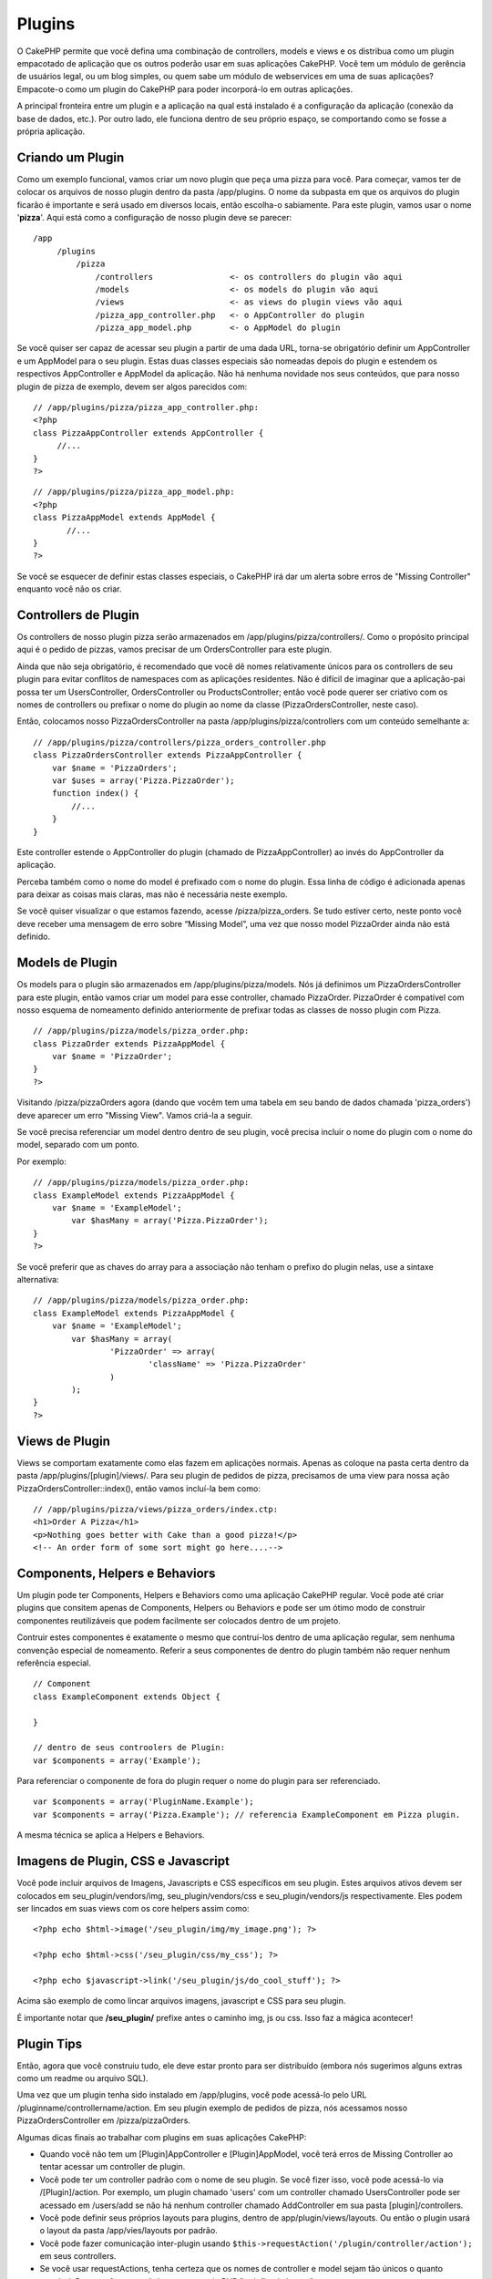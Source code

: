 Plugins
#######

O CakePHP permite que você defina uma combinação de controllers, models
e views e os distribua como um plugin empacotado de aplicação que os
outros poderão usar em suas aplicações CakePHP. Você tem um módulo de
gerência de usuários legal, ou um blog simples, ou quem sabe um módulo
de webservices em uma de suas aplicações? Empacote-o como um plugin do
CakePHP para poder incorporá-lo em outras aplicações.

A principal fronteira entre um plugin e a aplicação na qual está
instalado é a configuração da aplicação (conexão da base de dados,
etc.). Por outro lado, ele funciona dentro de seu próprio espaço, se
comportando como se fosse a própria aplicação.

Criando um Plugin
=================

Como um exemplo funcional, vamos criar um novo plugin que peça uma pizza
para você. Para começar, vamos ter de colocar os arquivos de nosso
plugin dentro da pasta /app/plugins. O nome da subpasta em que os
arquivos do plugin ficarão é importante e será usado em diversos locais,
então escolha-o sabiamente. Para este plugin, vamos usar o nome
'**pizza**\ '. Aqui está como a configuração de nosso plugin deve se
parecer:

::

    /app
         /plugins
             /pizza
                 /controllers                <- os controllers do plugin vão aqui
                 /models                     <- os models do plugin vão aqui
                 /views                      <- as views do plugin views vão aqui
                 /pizza_app_controller.php   <- o AppController do plugin
                 /pizza_app_model.php        <- o AppModel do plugin

Se você quiser ser capaz de acessar seu plugin a partir de uma dada URL,
torna-se obrigatório definir um AppController e um AppModel para o seu
plugin. Estas duas classes especiais são nomeadas depois do plugin e
estendem os respectivos AppController e AppModel da aplicação. Não há
nenhuma novidade nos seus conteúdos, que para nosso plugin de pizza de
exemplo, devem ser algos parecidos com:

::

    // /app/plugins/pizza/pizza_app_controller.php:
    <?php
    class PizzaAppController extends AppController {
         //...
    }
    ?>

::

    // /app/plugins/pizza/pizza_app_model.php:
    <?php
    class PizzaAppModel extends AppModel {
           //...
    }
    ?>

Se você se esquecer de definir estas classes especiais, o CakePHP irá
dar um alerta sobre erros de "Missing Controller" enquanto você não os
criar.

Controllers de Plugin
=====================

Os controllers de nosso plugin pizza serão armazenados em
/app/plugins/pizza/controllers/. Como o propósito principal aqui é o
pedido de pizzas, vamos precisar de um OrdersController para este
plugin.

Ainda que não seja obrigatório, é recomendado que você dê nomes
relativamente únicos para os controllers de seu plugin para evitar
conflitos de namespaces com as aplicações residentes. Não é difícil de
imaginar que a aplicação-pai possa ter um UsersController,
OrdersController ou ProductsController; então você pode querer ser
criativo com os nomes de controllers ou prefixar o nome do plugin ao
nome da classe (PizzaOrdersController, neste caso).

Então, colocamos nosso PizzaOrdersController na pasta
/app/plugins/pizza/controllers com um conteúdo semelhante a:

::

    // /app/plugins/pizza/controllers/pizza_orders_controller.php
    class PizzaOrdersController extends PizzaAppController {
        var $name = 'PizzaOrders';
        var $uses = array('Pizza.PizzaOrder');
        function index() {
            //...
        }
    }

Este controller estende o AppController do plugin (chamado de
PizzaAppController) ao invés do AppController da aplicação.

Perceba também como o nome do model é prefixado com o nome do plugin.
Essa linha de código é adicionada apenas para deixar as coisas mais
claras, mas não é necessária neste exemplo.

Se você quiser visualizar o que estamos fazendo, acesse
/pizza/pizza\_orders. Se tudo estiver certo, neste ponto você deve
receber uma mensagem de erro sobre “Missing Model”, uma vez que nosso
model PizzaOrder ainda não está definido.

Models de Plugin
================

Os models para o plugin são armazenados em /app/plugins/pizza/models.
Nós já definimos um PizzaOrdersController para este plugin, então vamos
criar um model para esse controller, chamado PizzaOrder. PizzaOrder é
compatível com nosso esquema de nomeamento definido anteriormente de
prefixar todas as classes de nosso plugin com Pizza.

::

    // /app/plugins/pizza/models/pizza_order.php:
    class PizzaOrder extends PizzaAppModel {
        var $name = 'PizzaOrder';
    }
    ?>

Visitando /pizza/pizzaOrders agora (dando que vocêm tem uma tabela em
seu bando de dados chamada 'pizza\_orders') deve aparecer um erro
"Missing View". Vamos criá-la a seguir.

Se você precisa referenciar um model dentro dentro de seu plugin, você
precisa incluir o nome do plugin com o nome do model, separado com um
ponto.

Por exemplo:

::

    // /app/plugins/pizza/models/pizza_order.php:
    class ExampleModel extends PizzaAppModel {
        var $name = 'ExampleModel';
            var $hasMany = array('Pizza.PizzaOrder');
    }
    ?>

Se você preferir que as chaves do array para a associação não tenham o
prefixo do plugin nelas, use a sintaxe alternativa:

::

    // /app/plugins/pizza/models/pizza_order.php:
    class ExampleModel extends PizzaAppModel {
        var $name = 'ExampleModel';
            var $hasMany = array(
                    'PizzaOrder' => array(
                            'className' => 'Pizza.PizzaOrder'
                    )
            );
    }
    ?>

Views de Plugin
===============

Views se comportam exatamente como elas fazem em aplicações normais.
Apenas as coloque na pasta certa dentro da pasta
/app/plugins/[plugin]/views/. Para seu plugin de pedidos de pizza,
precisamos de uma view para nossa ação PizzaOrdersController::index(),
então vamos incluí-la bem como:

::

    // /app/plugins/pizza/views/pizza_orders/index.ctp:
    <h1>Order A Pizza</h1>
    <p>Nothing goes better with Cake than a good pizza!</p>
    <!-- An order form of some sort might go here....-->

Components, Helpers e Behaviors
===============================

Um plugin pode ter Components, Helpers e Behaviors como uma aplicação
CakePHP regular. Você pode até criar plugins que consitem apenas de
Components, Helpers ou Behaviors e pode ser um ótimo modo de construir
componentes reutilizáveis que podem facilmente ser colocados dentro de
um projeto.

Contruir estes componentes é exatamente o mesmo que contruí-los dentro
de uma aplicação regular, sem nenhuma convenção especial de nomeamento.
Referir a seus componentes de dentro do plugin também não requer nenhum
referência especial.

::

    // Component
    class ExampleComponent extends Object {

    }

    // dentro de seus controolers de Plugin:
    var $components = array('Example'); 

Para referenciar o componente de fora do plugin requer o nome do plugin
para ser referenciado.

::

    var $components = array('PluginName.Example');
    var $components = array('Pizza.Example'); // referencia ExampleComponent em Pizza plugin.

A mesma técnica se aplica a Helpers e Behaviors.

Imagens de Plugin, CSS e Javascript
===================================

Você pode incluir arquivos de Imagens, Javascripts e CSS específicos em
seu plugin. Estes arquivos ativos devem ser colocados em
seu\_plugin/vendors/img, seu\_plugin/vendors/css e
seu\_plugin/vendors/js respectivamente. Eles podem ser lincados em suas
views com os core helpers assim como:

::

    <?php echo $html->image('/seu_plugin/img/my_image.png'); ?>

    <?php echo $html->css('/seu_plugin/css/my_css'); ?>

    <?php echo $javascript->link('/seu_plugin/js/do_cool_stuff'); ?>

Acima são exemplo de como lincar arquivos imagens, javascript e CSS para
seu plugin.

É importante notar que **/seu\_plugin/** prefixe antes o caminho img, js
ou css. Isso faz a mágica acontecer!

Plugin Tips
===========

Então, agora que você construiu tudo, ele deve estar pronto para ser
distribuído (embora nós sugerimos alguns extras como um readme ou
arquivo SQL).

Uma vez que um plugin tenha sido instalado em /app/plugins, você pode
acessá-lo pelo URL /pluginname/controllername/action. Em seu plugin
exemplo de pedidos de pizza, nós acessamos nosso PizzaOrdersController
em /pizza/pizzaOrders.

Algumas dicas finais ao trabalhar com plugins em suas aplicações
CakePHP:

-  Quando você não tem um [Plugin]AppController e [Plugin]AppModel, você
   terá erros de Missing Controller ao tentar acessar um controller de
   plugin.
-  Você pode ter um controller padrão com o nome de seu plugin. Se você
   fizer isso, você pode acessá-lo via /[Plugin]/action. Por exemplo, um
   plugin chamado 'users' com um controller chamado UsersController pode
   ser acessado em /users/add se não há nenhum controller chamado
   AddController em sua pasta [plugin]/controllers.
-  Você pode definir seus próprios layouts para plugins, dentro de
   app/plugin/views/layouts. Ou então o plugin usará o layout da pasta
   /app/vies/layouts por padrão.
-  Você pode fazer comunicação inter-plugin usando
   ``$this->requestAction('/plugin/controller/action');`` em seus
   controllers.
-  Se você usar requestActions, tenha certeza que os nomes de controller
   e model sejam tão únicos o quanto possível. De outra forma você deve
   ter erros de PHP "redefined class ...".


